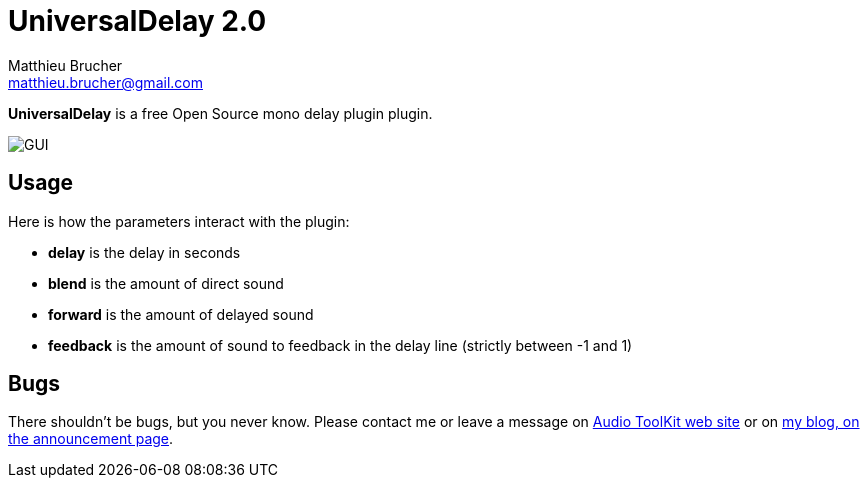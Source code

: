 = UniversalDelay 2.0
Matthieu Brucher <matthieu.brucher@gmail.com>
:doctype: book
:source-highlighter: coderay
:listing-caption: Listing
// Uncomment next line to set page size (default is Letter)
//:pdf-page-size: A4

*UniversalDelay* is a free Open Source mono delay plugin plugin.

image::UniversalDelay.png[GUI]

== Usage

Here is how the parameters interact with the plugin:

[square]
* *delay* is the delay in seconds
* *blend* is the amount of direct sound
* *forward* is the amount of delayed sound
* *feedback* is the amount of sound to feedback in the delay line (strictly between -1 and 1)

== Bugs

There shouldn’t be bugs, but you never know. Please contact me or leave a message on http://www.audio-tk.com[Audio ToolKit web site] or on http://blog.audio-tk.com/tags/universaldelay/[my blog, on the announcement page].
